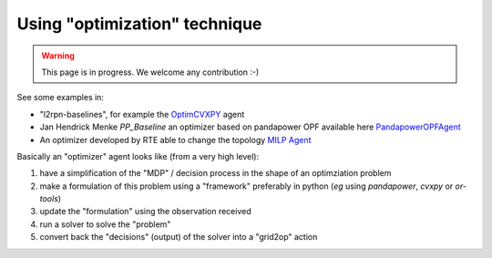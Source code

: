 .. _optimization_page:

Using "optimization" technique
====================================

.. warning::
    This page is in progress. We welcome any contribution :-)

See some examples in:

- "l2rpn-baselines", for example the `OptimCVXPY <https://l2rpn-baselines.readthedocs.io/en/latest/optimcvxpy.html>`_ agent
- Jan Hendrick Menke `PP_Baseline` an optimizer based on pandapower OPF available here  `PandapowerOPFAgent <https://github.com/jhmenke/grid2op_pp_baseline>`_
- An optimizer developed by RTE able to change the topology `MILP Agent <https://github.com/rte-france/grid2op-milp-agent>`_

Basically an "optimizer" agent looks like (from a very high level):

1) have a simplification of the "MDP" / decision process in the shape of an optimziation problem
2) make a formulation of this problem using a "framework" preferably in python (*eg* using `pandapower`, `cvxpy` or `or-tools`)
3) update the "formulation" using the observation received
4) run a solver to solve the "problem" 
5) convert back the "decisions" (output) of the solver into a "grid2op" action
